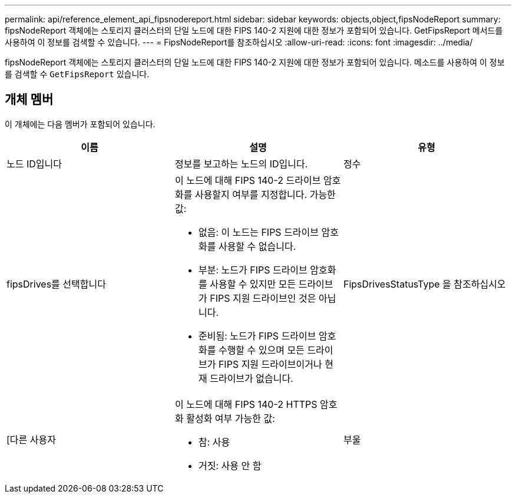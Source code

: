 ---
permalink: api/reference_element_api_fipsnodereport.html 
sidebar: sidebar 
keywords: objects,object,fipsNodeReport 
summary: fipsNodeReport 객체에는 스토리지 클러스터의 단일 노드에 대한 FIPS 140-2 지원에 대한 정보가 포함되어 있습니다. GetFipsReport 메서드를 사용하여 이 정보를 검색할 수 있습니다. 
---
= FipsNodeReport를 참조하십시오
:allow-uri-read: 
:icons: font
:imagesdir: ../media/


[role="lead"]
fipsNodeReport 객체에는 스토리지 클러스터의 단일 노드에 대한 FIPS 140-2 지원에 대한 정보가 포함되어 있습니다. 메소드를 사용하여 이 정보를 검색할 수 `GetFipsReport` 있습니다.



== 개체 멤버

이 개체에는 다음 멤버가 포함되어 있습니다.

|===
| 이름 | 설명 | 유형 


 a| 
노드 ID입니다
 a| 
정보를 보고하는 노드의 ID입니다.
 a| 
정수



 a| 
fipsDrives를 선택합니다
 a| 
이 노드에 대해 FIPS 140-2 드라이브 암호화를 사용할지 여부를 지정합니다. 가능한 값:

* 없음: 이 노드는 FIPS 드라이브 암호화를 사용할 수 없습니다.
* 부분: 노드가 FIPS 드라이브 암호화를 사용할 수 있지만 모든 드라이브가 FIPS 지원 드라이브인 것은 아닙니다.
* 준비됨: 노드가 FIPS 드라이브 암호화를 수행할 수 있으며 모든 드라이브가 FIPS 지원 드라이브이거나 현재 드라이브가 없습니다.

 a| 
FipsDrivesStatusType 을 참조하십시오



 a| 
[다른 사용자
 a| 
이 노드에 대해 FIPS 140-2 HTTPS 암호화 활성화 여부 가능한 값:

* 참: 사용
* 거짓: 사용 안 함

 a| 
부울

|===